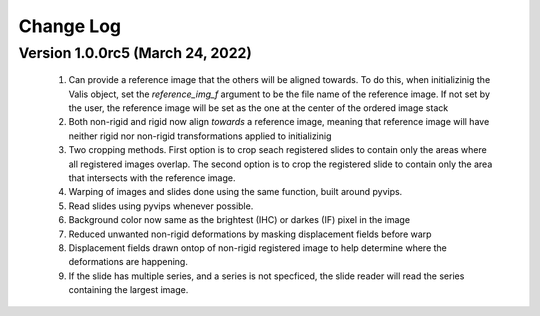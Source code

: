 Change Log
**********

Version 1.0.0rc5 (March 24, 2022)
=================================
 #. Can provide a reference image that the others will be aligned towards. To do this, when initializinig the Valis object, set the `reference_img_f` argument to be the file name of the reference image. If not set by the user, the reference image will be set as the one at the center of the ordered image stack
 #. Both non-rigid and rigid now align *towards* a reference image, meaning that reference image will have neither rigid nor non-rigid transformations applied to initializinig
 #. Two cropping methods. First option is to crop seach registered slides to contain only the areas where all registered images overlap. The second option is to crop the registered slide to contain only the area that intersects with the reference image.
 #. Warping of images and slides done using the same function, built around pyvips.\
 #. Read slides using pyvips whenever possible.
 #. Background color now same as the brightest (IHC) or darkes (IF) pixel in the image
 #. Reduced unwanted non-rigid deformations by masking displacement fields before warp
 #. Displacement fields drawn ontop of non-rigid registered image to help determine where the deformations are happening.
 #. If the slide has multiple series, and a series is not specficed, the slide reader will read the series containing the largest image.
